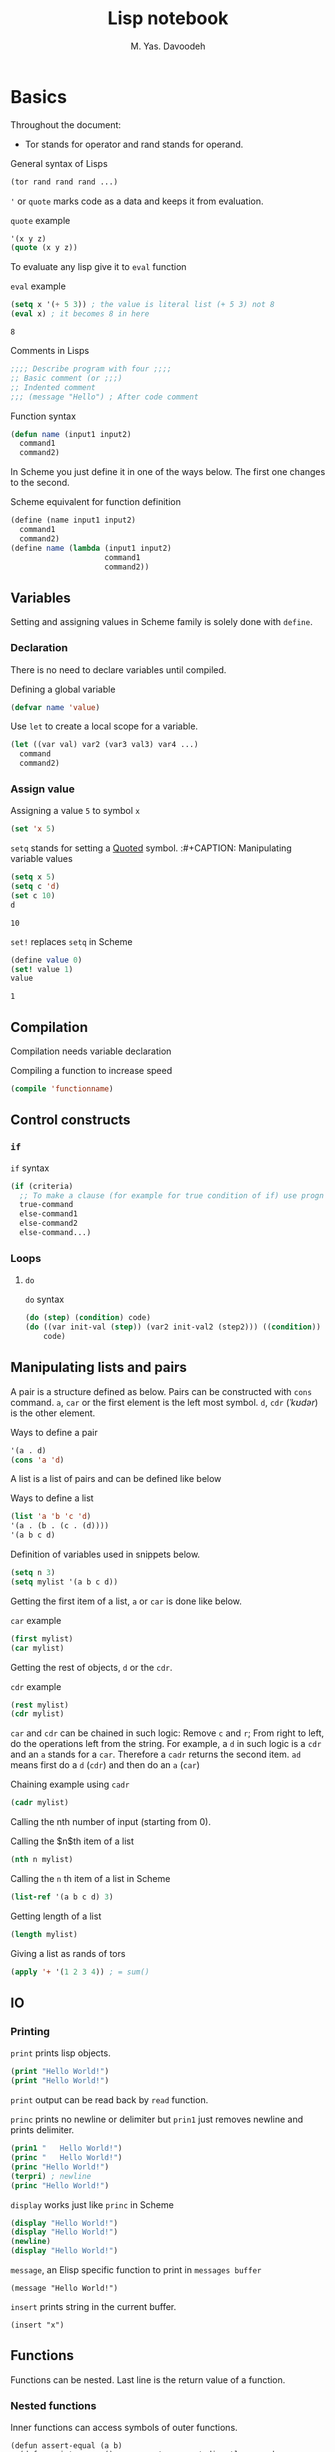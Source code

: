 # -*- org-latex-default-figure-position: H; org-latex-caption-above: (table src-block); -*-
#+TITLE: Lisp notebook
#+AUTHOR: M. Yas. Davoodeh
#+EMAIL: MYDavoodeh@gmail.com
# #+LATEX_CLASS_OPTIONS: [a5paper]
# #+LATEX_HEADER: \usepackage{xepersian}\settextfont{XB Roya}\setlatintextfont{XB Roya}\setdigitfont{XB Yas}
# #+LANGUAGE: fa
#+LATEX_HEADER: \setmainfont{XB Roya}\setmonofont{Iosevka}

# TODO determine where to make results verbatim automatically.
# TODO put titles in a titling.
# TODO make RESULTS more visually appealing.
# TODO add bibliography


* Basics
# Quick note for ~Babel~ / ~Org-mode~: To write a block of ~SRC~, type =<s= and press ~TAB~.
Throughout the document:
- Tor stands for operator and rand stands for operand.

#+CAPTION: General syntax of Lisps
#+BEGIN_SRC lisp
(tor rand rand rand ...)
#+END_SRC

='= or =quote= marks code as a data and keeps it from evaluation.
#+CAPTION: =quote= example
#+BEGIN_SRC lisp
'(x y z)
(quote (x y z))
#+END_SRC

To evaluate any lisp give it to =eval= function
#+CAPTION: =eval= example
#+BEGIN_SRC lisp :exports both
(setq x '(+ 5 3)) ; the value is literal list (+ 5 3) not 8
(eval x) ; it becomes 8 in here
#+END_SRC

#+RESULTS:
: 8

#+CAPTION: Comments in Lisps
#+BEGIN_SRC lisp
;;;; Describe program with four ;;;;
;; Basic comment (or ;;;)
;; Indented comment
;;; (message "Hello") ; After code comment
#+END_SRC

#+CAPTION: Function syntax
#+BEGIN_SRC lisp
(defun name (input1 input2)
  command1
  command2)
#+END_SRC

In Scheme you just define it in one of the ways below.
The first one changes to the second.
#+CAPTION: Scheme equivalent for function definition
#+BEGIN_SRC scheme
(define (name input1 input2)
  command1
  command2)
(define name (lambda (input1 input2)
                     command1
                     command2))
#+END_SRC

** Variables
Setting and assigning values in Scheme family is solely done with =define=.

*** Declaration
There is no need to declare variables until compiled.
#+CAPTION: Defining a global variable
#+BEGIN_SRC lisp
(defvar name 'value)
#+END_SRC

#+CAPTION: Use =let= to create a local scope for a variable.
#+BEGIN_SRC lisp
(let ((var val) var2 (var3 val3) var4 ...)
  command
  command2)
#+END_SRC

*** Assign value
#+CAPTION: Assigning a value =5= to symbol =x=
#+BEGIN_SRC lisp
(set 'x 5)
#+END_SRC

=setq= stands for setting a _Quoted_ symbol.
:#+CAPTION: Manipulating variable values
#+BEGIN_SRC lisp :exports both
(setq x 5)
(setq c 'd)
(set c 10)
d
#+END_SRC

#+RESULTS:
: 10

#+CAPTION: =set!= replaces =setq= in Scheme
#+BEGIN_SRC scheme :exports both
(define value 0)
(set! value 1)
value
#+END_SRC

#+RESULTS:
: 1

** Compilation
Compilation needs variable declaration
#+CAPTION: Compiling a function to increase speed
#+BEGIN_SRC lisp
(compile 'functionname)
#+END_SRC

** Control constructs
*** =if=
#+CAPTION: =if= syntax
#+BEGIN_SRC lisp
(if (criteria)
  ;; To make a clause (for example for true condition of if) use progn or let (or begin in Scheme)
  true-command
  else-command1
  else-command2
  else-command...)
#+END_SRC

*** Loops
**** =do=
#+CAPTION: =do= syntax
#+BEGIN_SRC lisp
(do (step) (condition) code)
(do ((var init-val (step)) (var2 init-val2 (step2))) ((condition))
    code)
#+END_SRC

** Manipulating lists and pairs
:PROPERTIES:
:HEADER-ARGS: :session lisp-list-session :exports both
:END:

A pair is a structure defined as below.
Pairs can be constructed with =cons= command.
~a~, ~car~ or the first element is the left most symbol.
~d~, ~cdr~ (/ˈkʊdər/) is the other element.
#+CAPTION: Ways to define a pair
#+BEGIN_SRC lisp
'(a . d)
(cons 'a 'd)
#+END_SRC

#+RESULTS:
: (A . D)

A list is a list of pairs and can be defined like below
#+CAPTION: Ways to define a list
#+BEGIN_SRC lisp
(list 'a 'b 'c 'd)
'(a . (b . (c . (d))))
'(a b c d)
#+END_SRC

#+RESULTS:
: (A B C D)

#+CAPTION: Definition of variables used in snippets below.
#+BEGIN_SRC lisp
(setq n 3)
(setq mylist '(a b c d))
#+END_SRC

#+RESULTS:
: (A B C D)

Getting the first item of a list, ~a~ or ~car~ is done like below.
#+CAPTION: =car= example
#+BEGIN_SRC lisp
(first mylist)
(car mylist)
#+END_SRC

#+RESULTS:
: A

Getting the rest of objects, ~d~ or the ~cdr~.
#+CAPTION: =cdr= example
#+BEGIN_SRC lisp
(rest mylist)
(cdr mylist)
#+END_SRC

#+RESULTS:
: (B C D)

=car= and =cdr= can be chained in such logic: Remove ~c~ and ~r~;
From right to left, do the operations left from the string.
For example, a ~d~ in such logic is a =cdr= and an ~a~ stands for a =car=.
Therefore a =cadr= returns the second item. ~ad~ means first do a ~d~ (=cdr=) and then do an ~a~ (=car=)
#+CAPTION: Chaining example using =cadr=
#+BEGIN_SRC lisp
(cadr mylist)
#+END_SRC

#+RESULTS:
: B

Calling the nth number of input (starting from 0).
#+CAPTION: Calling the $n$th item of a list
#+BEGIN_SRC lisp
(nth n mylist)
#+END_SRC

#+RESULTS:
: D

#+CAPTION: Calling the =n= th item of a list in Scheme
#+BEGIN_SRC scheme
(list-ref '(a b c d) 3)
#+END_SRC

#+RESULTS:
: d

#+CAPTION: Getting length of a list
#+BEGIN_SRC lisp
(length mylist)
#+END_SRC

#+RESULTS:
: 4

#+CAPTION: Giving a list as rands of tors
#+BEGIN_SRC lisp
(apply '+ '(1 2 3 4)) ; = sum()
#+END_SRC

#+RESULTS:
: 10

** IO
*** Printing
:PROPERTIES:
:HEADER-ARGS: :exports both :results output
:END:
# http://ergoemacs.org/emacs/elisp_printing.html

#+CAPTION: =print= prints lisp objects.
#+BEGIN_SRC lisp
(print "Hello World!")
(print "Hello World!")
#+END_SRC

#+RESULTS:
: 
: "Hello World!" 
: "Hello World!" 

=print= output can be read back by =read= function.

#+CAPTION: =princ= prints no newline or delimiter but =prin1= just removes newline and prints delimiter.
#+BEGIN_SRC lisp
(prin1 "   Hello World!")
(princ "   Hello World!")
(princ "Hello World!")
(terpri) ; newline
(princ "Hello World!")
#+END_SRC

#+RESULTS:
: "   Hello World!"   Hello World!Hello World!
: Hello World!

#+CAPTION: =display= works just like =princ= in Scheme
#+BEGIN_SRC scheme
(display "Hello World!")
(display "Hello World!")
(newline)
(display "Hello World!")
#+END_SRC

#+RESULTS:
: Hello World!Hello World!
: Hello World!

#+CAPTION: =message=, an Elisp specific function to print in ~messages buffer~
#+BEGIN_SRC elisp :exports code
(message "Hello World!")
#+END_SRC

#+CAPTION: =insert= prints string in the current buffer.
#+BEGIN_SRC elisp :exports code
(insert "x")
#+END_SRC

** Functions
:PROPERTIES:
:HEADER-ARGS: :results output :exports both
:END:
# https://www.youtube.com/watch?v=fXWMSHoEhUQ&list=PLF472FC0985FF6F64&index=8
Functions can be nested.
Last line is the return value of a function.

*** Nested functions
#+CAPTION: Inner functions can access symbols of outer functions.
#+BEGIN_SRC elisp
(defun assert-equal (a b)
  (defun print-error () ; arguments are not directly passed
    (princ a)
    (princ " is not equal to ")
    (princ b)
    (terpri))
  (unless (= (eval a) (eval b))
      (print-error)))

(assert-equal '3 '(+ 1 2))
(assert-equal '3 '(* 1 2))
#+END_SRC

#+RESULTS:
: 3 is not equal to (* 1 2)

#+CAPTION: Also in Scheme inner functions can access outer symbols.
#+BEGIN_SRC scheme
(define (circle-details r)
  (define pi 3.1415)
  (define (area)
    (* pi r r))
  (define (circum)
    (* 2 pi r))
  (list (area) (circum)))

(circle-details 3)
#+END_SRC

#+RESULTS:
: (28.2735 18.849)

*** Returning functions
#+BEGIN_SRC scheme
(define (make-add-one)
  (define (inc x)
    (display (+ 1 x)))
  inc)
(define myfn (make-add-one))
(myfn 2)
#+END_SRC

#+RESULTS:
: 3

* Examples
:PROPERTIES:
:header-args: :exports both
:END:

** Sum
#+CAPTION: Sum of the number 1 to =n=.
#+BEGIN_SRC lisp
(defun sum (n)
  (if (= n 1)
    1
    (+ n (sum (- n 1)))))
(sum 4)
#+END_SRC

#+RESULTS:
: 10

** Map
#+CAPTION: A replica of =map=
#+BEGIN_SRC lisp :results verbatim
(defun mp (fn lst)
  (unless (null lst)
    (cons (funcall fn (car lst)) (mp fn (cdr lst)))))

(defun cube (x)
  (* x (* x x)))

(mp 'cube '(2 -3 4))
#+END_SRC

#+RESULTS:
: (8 -27 64)

#+CAPTION: A replica of =map= in Scheme
#+BEGIN_SRC scheme :results verbatim
(define (mp fn lst)
  (if (nil? lst)
      #nil
    (cons (fn (car lst)) (mp fn (cdr lst)))))

(mp abs '(2 -3 4))
#+END_SRC

#+RESULTS:
: (2 3 4)

